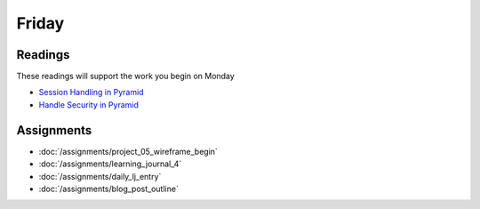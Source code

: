 .. slideconf::
    :autoslides: False

******
Friday
******

.. slide:: Course Presentations
    :level: 1

    This document contains no slides.

Readings
========

These readings will support the work you begin on Monday

* `Session Handling in Pyramid <http://docs.pylonsproject.org/projects/pyramid/en/latest/narr/sessions.html>`_
* `Handle Security in Pyramid <http://docs.pylonsproject.org/projects/pyramid/en/latest/narr/security.html>`_

Assignments
===========

* :doc:`/assignments/project_05_wireframe_begin`
* :doc:`/assignments/learning_journal_4`
* :doc:`/assignments/daily_lj_entry`
* :doc:`/assignments/blog_post_outline`
